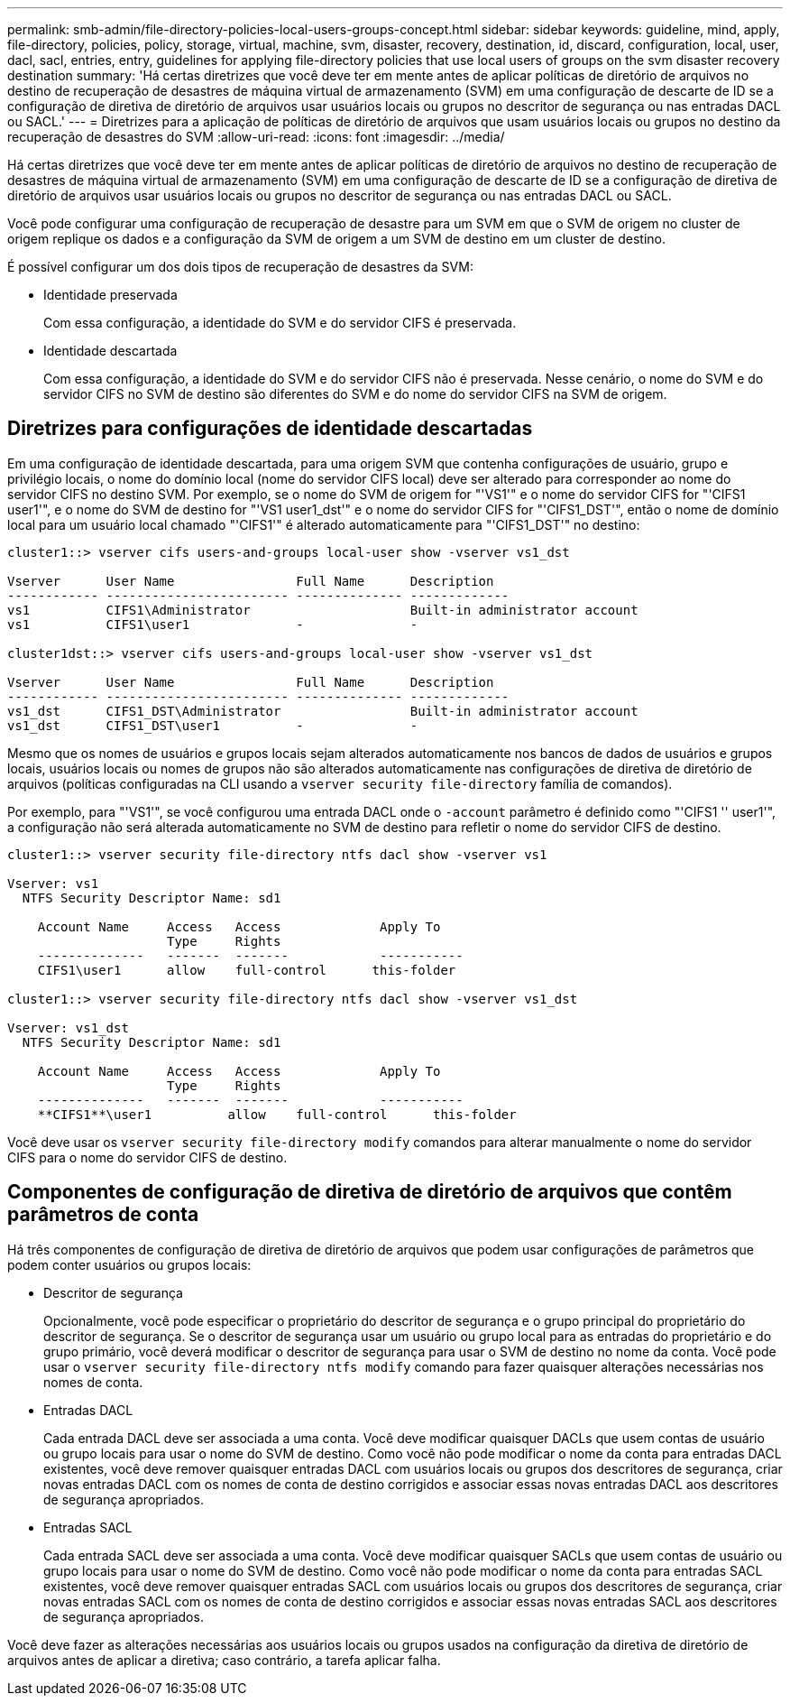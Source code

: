 ---
permalink: smb-admin/file-directory-policies-local-users-groups-concept.html 
sidebar: sidebar 
keywords: guideline, mind, apply, file-directory, policies, policy, storage, virtual, machine, svm, disaster, recovery, destination, id, discard, configuration, local, user, dacl, sacl, entries, entry, guidelines for applying file-directory policies that use local users of groups on the svm disaster recovery destination 
summary: 'Há certas diretrizes que você deve ter em mente antes de aplicar políticas de diretório de arquivos no destino de recuperação de desastres de máquina virtual de armazenamento (SVM) em uma configuração de descarte de ID se a configuração de diretiva de diretório de arquivos usar usuários locais ou grupos no descritor de segurança ou nas entradas DACL ou SACL.' 
---
= Diretrizes para a aplicação de políticas de diretório de arquivos que usam usuários locais ou grupos no destino da recuperação de desastres do SVM
:allow-uri-read: 
:icons: font
:imagesdir: ../media/


[role="lead"]
Há certas diretrizes que você deve ter em mente antes de aplicar políticas de diretório de arquivos no destino de recuperação de desastres de máquina virtual de armazenamento (SVM) em uma configuração de descarte de ID se a configuração de diretiva de diretório de arquivos usar usuários locais ou grupos no descritor de segurança ou nas entradas DACL ou SACL.

Você pode configurar uma configuração de recuperação de desastre para um SVM em que o SVM de origem no cluster de origem replique os dados e a configuração da SVM de origem a um SVM de destino em um cluster de destino.

É possível configurar um dos dois tipos de recuperação de desastres da SVM:

* Identidade preservada
+
Com essa configuração, a identidade do SVM e do servidor CIFS é preservada.

* Identidade descartada
+
Com essa configuração, a identidade do SVM e do servidor CIFS não é preservada. Nesse cenário, o nome do SVM e do servidor CIFS no SVM de destino são diferentes do SVM e do nome do servidor CIFS na SVM de origem.





== Diretrizes para configurações de identidade descartadas

Em uma configuração de identidade descartada, para uma origem SVM que contenha configurações de usuário, grupo e privilégio locais, o nome do domínio local (nome do servidor CIFS local) deve ser alterado para corresponder ao nome do servidor CIFS no destino SVM. Por exemplo, se o nome do SVM de origem for "'VS1'" e o nome do servidor CIFS for "'CIFS1 user1'", e o nome do SVM de destino for "'VS1 user1_dst'" e o nome do servidor CIFS for "'CIFS1_DST'", então o nome de domínio local para um usuário local chamado "'CIFS1'" é alterado automaticamente para "'CIFS1_DST'" no destino:

[listing]
----
cluster1::> vserver cifs users-and-groups local-user show -vserver vs1_dst

Vserver      User Name                Full Name      Description
------------ ------------------------ -------------- -------------
vs1          CIFS1\Administrator                     Built-in administrator account
vs1          CIFS1\user1              -              -

cluster1dst::> vserver cifs users-and-groups local-user show -vserver vs1_dst

Vserver      User Name                Full Name      Description
------------ ------------------------ -------------- -------------
vs1_dst      CIFS1_DST\Administrator                 Built-in administrator account
vs1_dst      CIFS1_DST\user1          -              -
----
Mesmo que os nomes de usuários e grupos locais sejam alterados automaticamente nos bancos de dados de usuários e grupos locais, usuários locais ou nomes de grupos não são alterados automaticamente nas configurações de diretiva de diretório de arquivos (políticas configuradas na CLI usando a `vserver security file-directory` família de comandos).

Por exemplo, para "'VS1'", se você configurou uma entrada DACL onde o `-account` parâmetro é definido como "'CIFS1 '' user1'", a configuração não será alterada automaticamente no SVM de destino para refletir o nome do servidor CIFS de destino.

[listing]
----
cluster1::> vserver security file-directory ntfs dacl show -vserver vs1

Vserver: vs1
  NTFS Security Descriptor Name: sd1

    Account Name     Access   Access             Apply To
                     Type     Rights
    --------------   -------  -------            -----------
    CIFS1\user1      allow    full-control      this-folder

cluster1::> vserver security file-directory ntfs dacl show -vserver vs1_dst

Vserver: vs1_dst
  NTFS Security Descriptor Name: sd1

    Account Name     Access   Access             Apply To
                     Type     Rights
    --------------   -------  -------            -----------
    **CIFS1**\user1          allow    full-control      this-folder
----
Você deve usar os `vserver security file-directory modify` comandos para alterar manualmente o nome do servidor CIFS para o nome do servidor CIFS de destino.



== Componentes de configuração de diretiva de diretório de arquivos que contêm parâmetros de conta

Há três componentes de configuração de diretiva de diretório de arquivos que podem usar configurações de parâmetros que podem conter usuários ou grupos locais:

* Descritor de segurança
+
Opcionalmente, você pode especificar o proprietário do descritor de segurança e o grupo principal do proprietário do descritor de segurança. Se o descritor de segurança usar um usuário ou grupo local para as entradas do proprietário e do grupo primário, você deverá modificar o descritor de segurança para usar o SVM de destino no nome da conta. Você pode usar o `vserver security file-directory ntfs modify` comando para fazer quaisquer alterações necessárias nos nomes de conta.

* Entradas DACL
+
Cada entrada DACL deve ser associada a uma conta. Você deve modificar quaisquer DACLs que usem contas de usuário ou grupo locais para usar o nome do SVM de destino. Como você não pode modificar o nome da conta para entradas DACL existentes, você deve remover quaisquer entradas DACL com usuários locais ou grupos dos descritores de segurança, criar novas entradas DACL com os nomes de conta de destino corrigidos e associar essas novas entradas DACL aos descritores de segurança apropriados.

* Entradas SACL
+
Cada entrada SACL deve ser associada a uma conta. Você deve modificar quaisquer SACLs que usem contas de usuário ou grupo locais para usar o nome do SVM de destino. Como você não pode modificar o nome da conta para entradas SACL existentes, você deve remover quaisquer entradas SACL com usuários locais ou grupos dos descritores de segurança, criar novas entradas SACL com os nomes de conta de destino corrigidos e associar essas novas entradas SACL aos descritores de segurança apropriados.



Você deve fazer as alterações necessárias aos usuários locais ou grupos usados na configuração da diretiva de diretório de arquivos antes de aplicar a diretiva; caso contrário, a tarefa aplicar falha.
